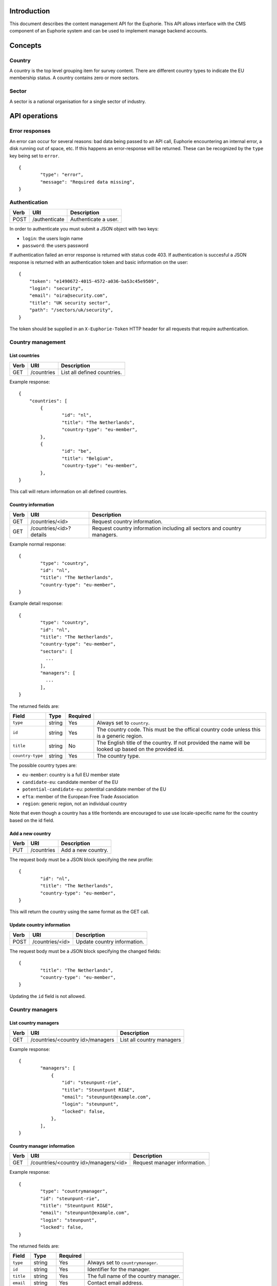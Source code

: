 Introduction
============

This document describes the content management API for the Euphorie. This API
allows interface with the CMS component of an Euphorie system and can be
used to implement manage backend accounts.


Concepts
========

Country
-------

A country is the top level grouping item for survey content. There are
different country types to indicate the EU membership status. A country
contains zero or more sectors.

Sector
------

A sector is a national organisation for a single sector of industry.


API operations
==============

Error responses
---------------

An error can occur for several reasons: bad data being passed to an API
call, Euphorie encountering an internal error, a disk running out of space,
etc. If this happens an error-response will be returned. These can be
recognized by the ``type`` key being set to ``error``.

::

    {
            "type": "error",
            "message": "Required data missing",
    }


Authentication
--------------

+------+---------------------+------------------------------+
| Verb | URI                 | Description                  |
+======+=====================+==============================+
| POST | /authenticate       | Authenticate a user.         |
+------+---------------------+------------------------------+

In order to authenticate you must submit a JSON object with two keys:

* ``login``: the users login name
* ``password``: the users password

If authentication failed an error response is returned with status code 403.
If authentication is succesful a JSON response is returned with an
authentication token and basic information on the user::

   {
       "token": "e1490672-4015-4572-a036-ba53c45e9509",
       "login": "security",
       "email": "oira@security.com",
       "title": "UK security sector",
       "path": "/sectors/uk/security",
   }

The token should be supplied in an ``X-Euphorie-Token`` HTTP header for all
requests that require authentication.


Country management
------------------

List countries
~~~~~~~~~~~~~~

+------+------------+------------------------------+
| Verb | URI        | Description                  |
+======+============+==============================+
| GET  | /countries | List all defined countries.  |
+------+------------+------------------------------+

Example response::

   {
       "countries": [
           {
                   "id": "nl",
                   "title": "The Netherlands",
                   "country-type": "eu-member",
           },
           {
                   "id": "be",
                   "title": "Belgium",
                   "country-type": "eu-member",
           },
   }

This call will return information on all defined countries.


Country information
~~~~~~~~~~~~~~~~~~~

+------+-------------------------+-----------------------------------+
| Verb | URI                     | Description                       |
+======+=========================+===================================+
| GET  | /countries/<id>         | Request country information.      |
+------+-------------------------+-----------------------------------+
| GET  | /countries/<id>?details | Request country information       |
|      |                         | including all sectors and country |
|      |                         | managers.                         |
+------+-------------------------+-----------------------------------+

Example normal response::

   {
           "type": "country",
           "id": "nl",
           "title": "The Netherlands",
           "country-type": "eu-member",
   }

Example detail response::

   {
           "type": "country",
           "id": "nl",
           "title": "The Netherlands",
           "country-type": "eu-member",
           "sectors": [
             ...
           ],
           "managers": [
             ...
           ],
   }

The returned fields are:

+------------------------+---------------+----------+--------------------------------+
| Field                  | Type          | Required |                                |
+========================+===============+==========+================================+
| ``type``               | string        | Yes      | Always set to ``country``.     |
+------------------------+---------------+----------+--------------------------------+
| ``id``                 | string        | Yes      | The country code. This must be |
|                        |               |          | the offical country code       |
|                        |               |          | unless this is a generic       |
|                        |               |          | region.                        |
+------------------------+---------------+----------+--------------------------------+
| ``title``              | string        | No       | The English title of the       |
|                        |               |          | country. If not provided       |
|                        |               |          | the name will be looked up     |
|                        |               |          | based on the provided id.      |
+------------------------+---------------+----------+--------------------------------+
| ``country-type``       | string        | Yes      | The country type.              |
+------------------------+---------------+----------+--------------------------------+

The possible country types are:

* ``eu-member``: country is a full EU member state
* ``candidate-eu``: candidate member of the EU
* ``potential-candidate-eu``: potentital candidate member of the EU
* ``efta``: member of the European Free Trade Association
* ``region``: generic region, not an individual country

Note that even though a country has a title frontends are encouraged to use
use locale-specific name for the country based on the id field.


Add a new country
~~~~~~~~~~~~~~~~~

+------+------------+------------------------------+
| Verb | URI        | Description                  |
+======+============+==============================+
| PUT  | /countries | Add a new country.           |
+------+------------+------------------------------+

The request body must be a JSON block specifying the new profile::

   {
           "id": "nl",
           "title": "The Netherlands",
           "country-type": "eu-member",
   }

This will return the country using the same format as the GET call.


Update country information
~~~~~~~~~~~~~~~~~~~~~~~~~~

+------+-----------------+------------------------------+
| Verb | URI             | Description                  |
+======+=================+==============================+
| POST | /countries/<id> | Update country information.  |
+------+-----------------+------------------------------+

The request body must be a JSON block specifying the changed fields::

   {
           "title": "The Netherlands",
           "country-type": "eu-member",
   }

Updating the ``id`` field is not allowed.


Country managers
----------------

List country managers
~~~~~~~~~~~~~~~~~~~~~

+------+---------------------------------------+-----------------------------------+
| Verb | URI                                   | Description                       |
+======+=======================================+===================================+
| GET  | /countries/<country id>/managers      | List all country managers         |
+------+---------------------------------------+-----------------------------------+

Example response::

   {
           "managers": [
               {
                   "id": "steunpunt-rie",
                   "title": "Steuntpunt RI&E",
                   "email": "steunpunt@example.com",
                   "login": "steunpunt",
                   "locked": false,
               },
           ],
   }


Country manager information
~~~~~~~~~~~~~~~~~~~~~~~~~~~

+------+---------------------------------------+-----------------------------------+
| Verb | URI                                   | Description                       |
+======+=======================================+===================================+
| GET  | /countries/<country id>/managers/<id> | Request manager information.      |
+------+---------------------------------------+-----------------------------------+

Example response::

   {
           "type": "countrymanager",
           "id": "steunpunt-rie",
           "title": "Steuntpunt RI&E",
           "email": "steunpunt@example.com",
           "login": "steunpunt",
           "locked": false,
   }

The returned fields are:

+------------------------+---------------+----------+-----------------------------------+
| Field                  | Type          | Required |                                   |
+========================+===============+==========+===================================+
| ``type``               | string        | Yes      | Always set to ``countrymanager``. |
+------------------------+---------------+----------+-----------------------------------+
| ``id``                 | string        | Yes      | Identifier for the manager.       |
+------------------------+---------------+----------+-----------------------------------+
| ``title``              | string        | Yes      | The full name of the country      |
|                        |               |          | manager.                          |
+------------------------+---------------+----------+-----------------------------------+
| ``email``              | string        | Yes      | Contact email address.            |
+------------------------+---------------+----------+-----------------------------------+
| ``login``              | string        | Yes      | Login name for the account.       |
+------------------------+---------------+----------+-----------------------------------+
| ``locked``             | boolean       | No       | Indicates if the account is       |
|                        |               |          | locked.                           |
+------------------------+---------------+----------+-----------------------------------+


Add new country manager
~~~~~~~~~~~~~~~~~~~~~~~

+------+------------------------------------+------------------------------+
| Verb | URI                                | Description                  |
+======+====================================+==============================+
| PUT  | /countries/<country id>/managers   | Add a new country manager.   |
+------+------------------------------------+------------------------------+

The request body must be a JSON block with the necessary information::

   {
           "title": "Steuntpunt RI&E",
           "email": "steunpunt@example.com",
           "login": "steunpunt",
           "locked": false,
   }

Please note that the ``id`` field can not be set manually: it will be generated
automatically.

This will return the country manager information in the same format as returned
by the GET call.


Update country manager information
~~~~~~~~~~~~~~~~~~~~~~~~~~~~~~~~~~

+------+---------------------------------------+------------------------------+
| Verb | URI                                   | Description                  |
+======+=======================================+==============================+
| POST | /countries/<country id>/managers/<id> | Update country manager       |
|      |                                       | information.                 |
+------+---------------------------------------+------------------------------+

The request body must be a JSON block with the data that should be updated::

   {
           "locked": true,
   }

Please note that the ``id`` and ``login`` fields can not be modified.

This will return the country manager information in the same format as returned
by the GET call.


Delete country manager
~~~~~~~~~~~~~~~~~~~~~~

+--------+---------------------------------------+---------------------------+
| Verb   | URI                                   | Description               |
+========+=======================================+===========================+
| DELETE | /countries/<country id>/managers/<id> | Delete a country manager. |
+--------+---------------------------------------+---------------------------+



Sector organisations
--------------------

List sectors
~~~~~~~~~~~~

+------+---------------------------------------+----------------------+
| Verb | URI                                   | Description          |
+======+=======================================+======================+
| GET  | /countries/<country id>/sectors       | List all sectors.    |
+------+---------------------------------------+----------------------+

Example response::

   {
           "sectors": [
               {
                       "id": "security",
                       "title": "Security",
                       "login": "security",
                       "locked": false,
               },
           ],
   }


Sector information
~~~~~~~~~~~~~~~~~~

+------+--------------------------------------+-----------------------------+
| Verb | URI                                  | Description                 |
+======+======================================+=============================+
| GET  | /countries/<country id>/sectors/<id> | Request sector information. |
+------+--------------------------------------+-----------------------------+

Example response::

   {
           "type": "sector",
           "id": "security",
           "title": "Security",
           "login": "security",
           "locked": false,
           "contact": {
                   "name": "John Smith",
                   "email": "smith@example.com",
           },
   }

The returned fields are:

+------------------------+---------------+----------+-----------------------------------+
| Field                  | Type          | Required |                                   |
+========================+===============+==========+===================================+
| ``type``               | string        | Yes      | Always set to ``sector``.         |
+------------------------+---------------+----------+-----------------------------------+
| ``id``                 | string        | Yes      | Identifier for the sector.        |
+------------------------+---------------+----------+-----------------------------------+
| ``title``              | string        | Yes      | The full name of the sector       |
+------------------------+---------------+----------+-----------------------------------+
| ``login``              | string        | Yes      | Login name for the account.       |
+------------------------+---------------+----------+-----------------------------------+
| ``locked``             | boolean       | No       | Indicates if the account is       |
|                        |               |          | locked.                           |
+------------------------+---------------+----------+-----------------------------------+
| ``contact``            | object        | Yes      | Object specifying a contact for   |
|                        |               |          | the sector organisation. This     |
|                        |               |          | must have the following keys:     |
|                        |               |          | ``name`` and ``email``.           |
+------------------------+---------------+----------+-----------------------------------+


Add new sector organisation
~~~~~~~~~~~~~~~~~~~~~~~~~~~

+------+------------------------------------+--------------------+
| Verb | URI                                | Description        |
+======+====================================+====================+
| PUT  | /countries/<country id>/sectors    | Add a new sector.  |
+------+------------------------------------+--------------------+

The request body must be a JSON block with the necessary information::

   {
           "title": "Security",
           "login": "security",
           "locked": false,
           "contact": {
                   "name": "John Smith",
                   "email": "smith@example.com",
           },
   }

Please note that the ``id`` field can not be set manually: it will be generated
automatically.

This will return the sector information in the same format as returned by the
GET call.


Update sector information
~~~~~~~~~~~~~~~~~~~~~~~~~

+------+--------------------------------------+------------------------------+
| Verb | URI                                  | Description                  |
+======+======================================+==============================+
| POST | /countries/<country id>/sectors/<id> | Update sector information.   |
+------+--------------------------------------+------------------------------+

The request body must be a JSON block with the data that should be updated::

   {
           "locked": true,
   }

Please note that the ``id`` and ``login`` fields can not be modified.

This will return the country manager information in the same format as returned
by the GET call.


Delete sector organisation
~~~~~~~~~~~~~~~~~~~~~~~~~~

+--------+--------------------------------------+---------------------------+
| Verb   | URI                                  | Description               |
+========+======================================+===========================+
| DELETE | /countries/<country id>/sectors/<id> | Delete a sector.          |
+--------+--------------------------------------+---------------------------+

